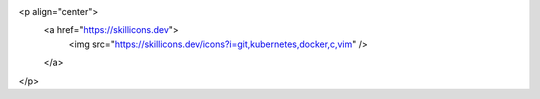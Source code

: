 .. image:: https://komarev.com/ghpvc/?username=drobotun
   :target: https://github.com/drobotun 
.. image:: https://img.shields.io/badge/pypi-drobotun-blue?logo=pypi
   :target: https://pypi.org/user/drobotun/
.. image:: https://img.shields.io/badge/-%5D%5Bakep-blue
   :target: https://xakep.ru/author/drobotun/
.. image:: https://img.shields.io/badge/-mail%40drobotun.su-blue?style=social&logo=mail.ru
   :target: mailto:mail@drobotun.su
.. image:: https://img.shields.io/github/followers/drobotun?style=social
   :target: https://github.com/drobotun?tab=followers
.. image:: https://img.shields.io/github/stars/drobotun?style=social
   :target: https://github.com/drobotun?tab=stars
<p align="center">
  <a href="https://skillicons.dev">
    <img src="https://skillicons.dev/icons?i=git,kubernetes,docker,c,vim" />
  </a>
</p>
